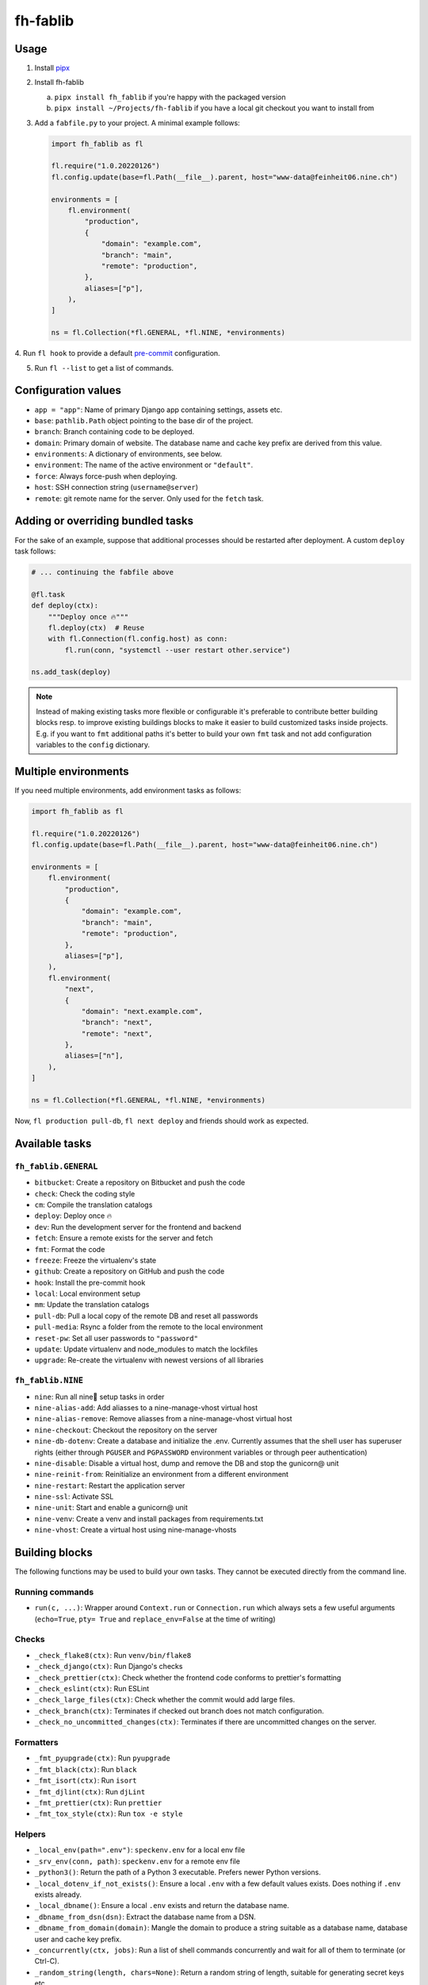 =========
fh-fablib
=========

Usage
=====

1. Install `pipx <https://pipxproject.github.io/pipx/>`__
2. Install fh-fablib

   a. ``pipx install fh_fablib`` if you're happy with the packaged version
   b. ``pipx install ~/Projects/fh-fablib`` if you have a local git checkout
      you want to install from

3. Add a ``fabfile.py`` to your project. A minimal example follows:

   .. code-block:: python

       import fh_fablib as fl

       fl.require("1.0.20220126")
       fl.config.update(base=fl.Path(__file__).parent, host="www-data@feinheit06.nine.ch")

       environments = [
           fl.environment(
               "production",
               {
                   "domain": "example.com",
                   "branch": "main",
                   "remote": "production",
               },
               aliases=["p"],
           ),
       ]

       ns = fl.Collection(*fl.GENERAL, *fl.NINE, *environments)

4. Run ``fl hook`` to provide a default
`pre-commit <https://pre-commit.com/>`__ configuration.

5. Run ``fl --list`` to get a list of commands.


Configuration values
====================

- ``app = "app"``: Name of primary Django app containing settings, assets etc.
- ``base``: ``pathlib.Path`` object pointing to the base dir of the project.
- ``branch``: Branch containing code to be deployed.
- ``domain``: Primary domain of website. The database name and cache key
  prefix are derived from this value.
- ``environments``: A dictionary of environments, see below.
- ``environment``: The name of the active environment or ``"default"``.
- ``force``: Always force-push when deploying.
- ``host``: SSH connection string (``username@server``)
- ``remote``: git remote name for the server. Only used for the
  ``fetch`` task.


Adding or overriding bundled tasks
==================================

For the sake of an example, suppose that additional processes should be
restarted after deployment. A custom ``deploy`` task follows:

.. code-block:: python

    # ... continuing the fabfile above

    @fl.task
    def deploy(ctx):
        """Deploy once 🔥"""
        fl.deploy(ctx)  # Reuse
        with fl.Connection(fl.config.host) as conn:
            fl.run(conn, "systemctl --user restart other.service")

    ns.add_task(deploy)

.. note::

   Instead of making existing tasks more flexible or configurable it's
   preferable to contribute better building blocks resp. to improve
   existing buildings blocks to make it easier to build customized tasks
   inside projects. E.g. if you want to ``fmt`` additional paths it's
   better to build your own ``fmt`` task and not add configuration
   variables to the ``config`` dictionary.


Multiple environments
=====================

If you need multiple environments, add environment tasks as follows:

.. code-block:: python

    import fh_fablib as fl

    fl.require("1.0.20220126")
    fl.config.update(base=fl.Path(__file__).parent, host="www-data@feinheit06.nine.ch")

    environments = [
        fl.environment(
            "production",
            {
                "domain": "example.com",
                "branch": "main",
                "remote": "production",
            },
            aliases=["p"],
        ),
        fl.environment(
            "next",
            {
                "domain": "next.example.com",
                "branch": "next",
                "remote": "next",
            },
            aliases=["n"],
        ),
    ]

    ns = fl.Collection(*fl.GENERAL, *fl.NINE, *environments)


Now, ``fl production pull-db``, ``fl next deploy`` and friends should
work as expected.


Available tasks
===============

``fh_fablib.GENERAL``
~~~~~~~~~~~~~~~~~~~~~

- ``bitbucket``: Create a repository on Bitbucket and push the code
- ``check``: Check the coding style
- ``cm``: Compile the translation catalogs
- ``deploy``: Deploy once 🔥
- ``dev``: Run the development server for the frontend and backend
- ``fetch``: Ensure a remote exists for the server and fetch
- ``fmt``: Format the code
- ``freeze``: Freeze the virtualenv's state
- ``github``: Create a repository on GitHub and push the code
- ``hook``: Install the pre-commit hook
- ``local``: Local environment setup
- ``mm``: Update the translation catalogs
- ``pull-db``: Pull a local copy of the remote DB and reset all passwords
- ``pull-media``: Rsync a folder from the remote to the local environment
- ``reset-pw``: Set all user passwords to ``"password"``
- ``update``: Update virtualenv and node_modules to match the lockfiles
- ``upgrade``: Re-create the virtualenv with newest versions of all libraries


``fh_fablib.NINE``
~~~~~~~~~~~~~~~~~~

- ``nine``: Run all nine🌟 setup tasks in order
- ``nine-alias-add``: Add aliasses to a nine-manage-vhost virtual host
- ``nine-alias-remove``: Remove aliasses from a nine-manage-vhost virtual host
- ``nine-checkout``: Checkout the repository on the server
- ``nine-db-dotenv``: Create a database and initialize the .env.
  Currently assumes that the shell user has superuser rights (either
  through ``PGUSER`` and ``PGPASSWORD`` environment variables or through
  peer authentication)
- ``nine-disable``: Disable a virtual host, dump and remove the DB and
  stop the gunicorn@ unit
- ``nine-reinit-from``: Reinitialize an environment from a different environment
- ``nine-restart``: Restart the application server
- ``nine-ssl``: Activate SSL
- ``nine-unit``: Start and enable a gunicorn@ unit
- ``nine-venv``: Create a venv and install packages from requirements.txt
- ``nine-vhost``: Create a virtual host using nine-manage-vhosts


Building blocks
===============

The following functions may be used to build your own tasks. They cannot
be executed directly from the command line.

Running commands
~~~~~~~~~~~~~~~~~

- ``run(c, ...)``: Wrapper around ``Context.run`` or ``Connection.run``
  which always sets a few useful arguments (``echo=True``, ``pty= True``
  and ``replace_env=False`` at the time of writing)


Checks
~~~~~~

- ``_check_flake8(ctx)``: Run ``venv/bin/flake8``
- ``_check_django(ctx)``: Run Django's checks
- ``_check_prettier(ctx)``: Check whether the frontend code conforms to
  prettier's formatting
- ``_check_eslint(ctx)``: Run ESLint
- ``_check_large_files(ctx)``: Check whether the commit would add large
  files.
- ``_check_branch(ctx)``: Terminates if checked out branch does not
  match configuration.
- ``_check_no_uncommitted_changes(ctx)``: Terminates if there are
  uncommitted changes on the server.


Formatters
~~~~~~~~~~

- ``_fmt_pyupgrade(ctx)``: Run ``pyupgrade``
- ``_fmt_black(ctx)``: Run ``black``
- ``_fmt_isort(ctx)``: Run ``isort``
- ``_fmt_djlint(ctx)``: Run ``djLint``
- ``_fmt_prettier(ctx)``: Run ``prettier``
- ``_fmt_tox_style(ctx)``: Run ``tox -e style``


Helpers
~~~~~~~

- ``_local_env(path=".env")``: ``speckenv.env`` for a local env file
- ``_srv_env(conn, path)``: ``speckenv.env`` for a remote env file
- ``_python3()``: Return the path of a Python 3 executable. Prefers
  newer Python versions.
- ``_local_dotenv_if_not_exists()``: Ensure a local ``.env`` with a few
  default values exists. Does nothing if ``.env`` exists already.
- ``_local_dbname()``: Ensure a local ``.env`` exists and return the
  database name.
- ``_dbname_from_dsn(dsn)``: Extract the database name from a DSN.
- ``_dbname_from_domain(domain)``: Mangle the domain to produce a string
  suitable as a database name, database user and cache key prefix.
- ``_concurrently(ctx, jobs)``: Run a list of shell commands
  concurrently and wait for all of them to terminate (or Ctrl-C).
- ``_random_string(length, chars=None)``: Return a random string of
  length, suitable for generating secret keys etc.
- ``require(version)``: Terminate if fh_fablib is older.
- ``terminate(msg)``: Terminate processing with an error message.


Deployment
~~~~~~~~~~

- ``_deploy_django``: Update the Git checkout, update the virtualenv.
- ``_deploy_staticfiles``: Collect staticfiles.
- ``_rsync_static``: rsync the local ``static/`` folder to the remote,
  optionally deleting everything which doesn't exist locally.
- ``_nine_restart``: Restart the systemd control unit.


Recommended configuration files
===============================

``.editorconfig``
~~~~~~~~~~~~~~~~~

::

    # top-most EditorConfig file
    root = true

    [*]
    end_of_line = lf
    insert_final_newline = true
    charset = utf-8
    trim_trailing_whitespace = true
    indent_style = space
    indent_size = 4

    [*.{html,js,scss}]
    indent_size = 2


``.eslintrc.js``
~~~~~~~~~~~~~~~~

::

    module.exports = {
      env: {
        browser: true,
        es2020: true,
        node: true,
      },
      extends: [
        "eslint:recommended",
        "prettier",
        "preact",
        // "prettier/react",
        // "plugin:react/recommended",
      ],
      parser: "babel-eslint",
      parserOptions: {
        ecmaFeatures: {
          experimentalObjectRestSpread: true,
          jsx: true,
        },
        sourceType: "module",
      },
      plugins: [
        // "react",
        // "react-hooks",
      ],
      rules: {
        "no-unused-vars": [
          "error",
          {
            argsIgnorePattern: "^_",
            varsIgnorePattern: "React|Fragment|h|^_",
          },
        ],
        // "react/prop-types": "off",
        // "react/display-name": "off",
        // "react-hooks/rules-of-hooks": "warn", // Checks rules of Hooks
        // "react-hooks/exhaustive-deps": "warn", // Checks effect dependencies
      },
      settings: {
        react: {
          version: "detect",
        },
      },
    }


``setup.cfg``
~~~~~~~~~~~~~

::

    [flake8]
    exclude=venv,build,docs,.tox,migrate,migrations,node_modules
    ignore=E203,W503
    max-line-length=88
    max-complexity=10


``package.json``
~~~~~~~~~~~~~~~~

::

    {
      "name": "feinheit.ch",
      "description": "feinheit",
      "version": "0.0.1",
      "private": true,
      "dependencies": {
        "babel-eslint": "^10.0.3",
        "eslint": "^7.7.0",
        "eslint-config-prettier": "^6.11.0",
        "fh-webpack-config": "^1.0.7",
        "prettier": "^2.1.1"
      },
      "eslintIgnore": [
        "app/static/app/lib/",
        "app/static/app/plugin_buttons.js"
      ]
    }


``webpack.config.js``
~~~~~~~~~~~~~~~~~~~~~

::

    const merge = require("webpack-merge")
    const config = require("fh-webpack-config")

    module.exports = merge.smart(
      config.commonConfig,
      // config.preactConfig,
      // config.reactConfig,
      config.chunkSplittingConfig
    )
